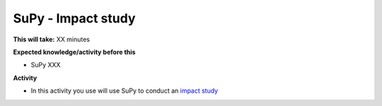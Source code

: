 .. _SuPy3:

SuPy - Impact study
~~~~~~~~~~~~~~~~~~~

**This will take:**  XX minutes

**Expected knowledge/activity before this**

-  SuPy XXX

**Activity**

-  In this activity you use will use SuPy to conduct an `impact
   study <https://SuPy.readthedocs.io/en/latest/tutorial/impact-studies-parallel.html>`__



